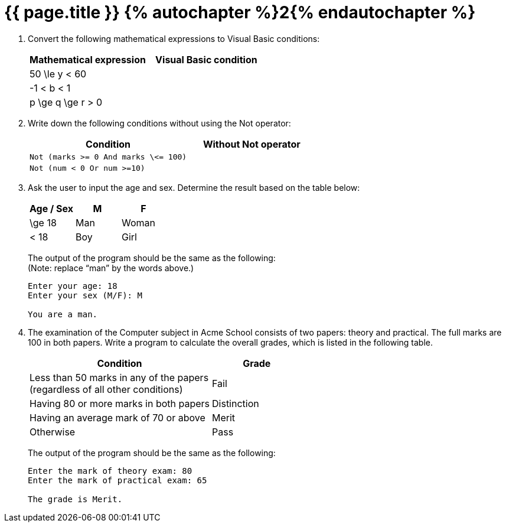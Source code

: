 = {{ page.title }} {% autochapter %}2{% endautochapter %}

[large-gaps]
. Convert the following mathematical expressions to Visual Basic conditions:
+
[options="header", cols="^,l"]
|===
|Mathematical expression |Visual Basic condition
|$$50 \le y < 60$$ |
|$$-1 < b < 1$$ |
|$$p \ge q \ge r > 0$$ |
|===

. Write down the following conditions without using the Not operator:
+
[options="header", cols="5l,4l"]
|===
|Condition |Without Not operator
|Not (marks >= 0 And marks \<= 100) |
|Not (num < 0 Or num >=10) |
|===

. Ask the user to input the age and sex.
  Determine the result based on the table below:
+
[options="header", cols="^,^,^"]
|===
|Age / Sex |M |F
|$$\ge 18$$ |Man |Woman
|$$< 18$$ |Boy |Girl
|===
+
The output of the program should be the same as the following: +
(Note: replace “man” by the words above.)
+
[role="sample-output", subs="normal"]
....
Enter your age: [userinput]#18#
Enter your sex (M/F): [userinput]#M#

You are a man.
....

. The examination of the Computer subject in Acme School consists of two papers: theory and practical.
  The full marks are 100 in both papers.
  Write a program to calculate the overall grades, which is listed in the following table.
+
[options="header", cols="2,^1"]
|===
|Condition |Grade
|Less than 50 marks in any of the papers +
 (regardless of all other conditions) |Fail
|Having 80 or more marks in both papers |Distinction
|Having an average mark of 70 or above |Merit
|Otherwise |Pass
|===
+
The output of the program should be the same as the following:
+
[role="sample-output", subs="normal"]
....
Enter the mark of theory exam: [userinput]#80#
Enter the mark of practical exam: [userinput]#65#

The grade is Merit.
....
